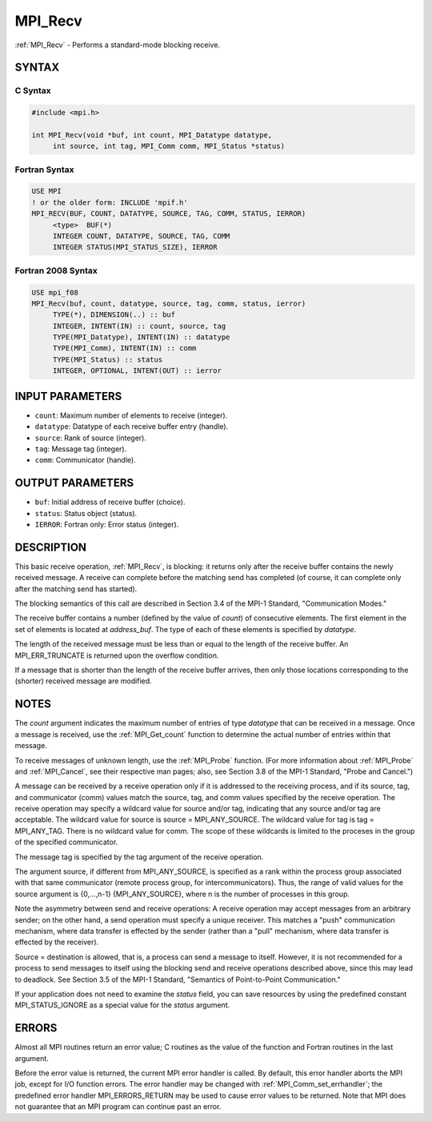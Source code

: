 .. _mpi_recv:


MPI_Recv
========

.. include_body

:ref:`MPI_Recv` - Performs a standard-mode blocking receive.


SYNTAX
------


C Syntax
^^^^^^^^

.. code-block:: c

   #include <mpi.h>

   int MPI_Recv(void *buf, int count, MPI_Datatype datatype,
   	int source, int tag, MPI_Comm comm, MPI_Status *status)


Fortran Syntax
^^^^^^^^^^^^^^

.. code-block:: fortran

   USE MPI
   ! or the older form: INCLUDE 'mpif.h'
   MPI_RECV(BUF, COUNT, DATATYPE, SOURCE, TAG, COMM, STATUS, IERROR)
   	<type>	BUF(*)
   	INTEGER	COUNT, DATATYPE, SOURCE, TAG, COMM
   	INTEGER	STATUS(MPI_STATUS_SIZE), IERROR


Fortran 2008 Syntax
^^^^^^^^^^^^^^^^^^^

.. code-block:: fortran

   USE mpi_f08
   MPI_Recv(buf, count, datatype, source, tag, comm, status, ierror)
   	TYPE(*), DIMENSION(..) :: buf
   	INTEGER, INTENT(IN) :: count, source, tag
   	TYPE(MPI_Datatype), INTENT(IN) :: datatype
   	TYPE(MPI_Comm), INTENT(IN) :: comm
   	TYPE(MPI_Status) :: status
   	INTEGER, OPTIONAL, INTENT(OUT) :: ierror


INPUT PARAMETERS
----------------
* ``count``: Maximum number of elements to receive (integer).
* ``datatype``: Datatype of each receive buffer entry (handle).
* ``source``: Rank of source (integer).
* ``tag``: Message tag (integer).
* ``comm``: Communicator (handle).

OUTPUT PARAMETERS
-----------------
* ``buf``: Initial address of receive buffer (choice).
* ``status``: Status object (status).
* ``IERROR``: Fortran only: Error status (integer).

DESCRIPTION
-----------

This basic receive operation, :ref:`MPI_Recv`, is blocking: it returns only
after the receive buffer contains the newly received message. A receive
can complete before the matching send has completed (of course, it can
complete only after the matching send has started).

The blocking semantics of this call are described in Section 3.4 of the
MPI-1 Standard, "Communication Modes."

The receive buffer contains a number (defined by the value of *count*)
of consecutive elements. The first element in the set of elements is
located at *address_buf*. The type of each of these elements is
specified by *datatype*.

The length of the received message must be less than or equal to the
length of the receive buffer. An MPI_ERR_TRUNCATE is returned upon the
overflow condition.

If a message that is shorter than the length of the receive buffer
arrives, then only those locations corresponding to the (shorter)
received message are modified.


NOTES
-----

The *count* argument indicates the maximum number of entries of type
*datatype* that can be received in a message. Once a message is
received, use the :ref:`MPI_Get_count` function to determine the actual number
of entries within that message.

To receive messages of unknown length, use the :ref:`MPI_Probe` function. (For
more information about :ref:`MPI_Probe` and :ref:`MPI_Cancel`, see their respective
man pages; also, see Section 3.8 of the MPI-1 Standard, "Probe and
Cancel.")

A message can be received by a receive operation only if it is addressed
to the receiving process, and if its source, tag, and communicator
(comm) values match the source, tag, and comm values specified by the
receive operation. The receive operation may specify a wildcard value
for source and/or tag, indicating that any source and/or tag are
acceptable. The wildcard value for source is source = MPI_ANY_SOURCE.
The wildcard value for tag is tag = MPI_ANY_TAG. There is no wildcard
value for comm. The scope of these wildcards is limited to the proceses
in the group of the specified communicator.

The message tag is specified by the tag argument of the receive
operation.

The argument source, if different from MPI_ANY_SOURCE, is specified as a
rank within the process group associated with that same communicator
(remote process group, for intercommunicators). Thus, the range of valid
values for the source argument is {0,...,n-1} {MPI_ANY_SOURCE}, where n
is the number of processes in this group.

Note the asymmetry between send and receive operations: A receive
operation may accept messages from an arbitrary sender; on the other
hand, a send operation must specify a unique receiver. This matches a
"push" communication mechanism, where data transfer is effected by the
sender (rather than a "pull" mechanism, where data transfer is effected
by the receiver).

Source = destination is allowed, that is, a process can send a message
to itself. However, it is not recommended for a process to send messages
to itself using the blocking send and receive operations described
above, since this may lead to deadlock. See Section 3.5 of the MPI-1
Standard, "Semantics of Point-to-Point Communication."

If your application does not need to examine the *status* field, you can
save resources by using the predefined constant MPI_STATUS_IGNORE as a
special value for the *status* argument.


ERRORS
------

Almost all MPI routines return an error value; C routines as the value
of the function and Fortran routines in the last argument.

Before the error value is returned, the current MPI error handler is
called. By default, this error handler aborts the MPI job, except for
I/O function errors. The error handler may be changed with
:ref:`MPI_Comm_set_errhandler`; the predefined error handler MPI_ERRORS_RETURN
may be used to cause error values to be returned. Note that MPI does not
guarantee that an MPI program can continue past an error.


.. seealso::
   ::

   MPI_Irecv
   MPI_Probe

